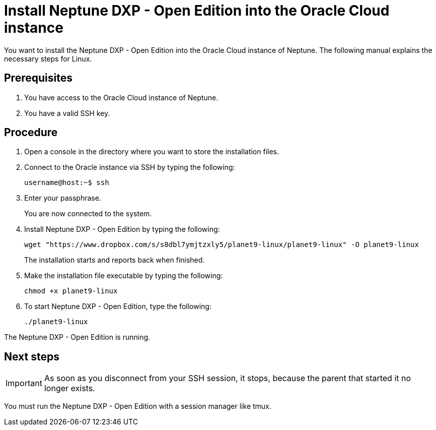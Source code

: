 = Install Neptune DXP - Open Edition into the Oracle Cloud instance

You want to install the Neptune DXP - Open Edition into the Oracle Cloud instance of Neptune. The following manual explains the necessary steps for Linux.

== Prerequisites

. You have access to the Oracle Cloud instance of Neptune.
. You have a valid SSH key.

== Procedure

. Open a console in the directory where you want to store the installation files.
. Connect to the Oracle instance via SSH by typing the following:
+
----
username@host:~$ ssh
----
. Enter your passphrase.
+
You are now connected to the system.
+
. Install Neptune DXP - Open Edition by typing the following:
+
----
wget "https://www.dropbox.com/s/s8dbl7ymjtzxly5/planet9-linux/planet9-linux" -O planet9-linux
----
The installation starts and reports back when finished.
+
. Make the installation file executable by typing the following:
+
----
chmod +x planet9-linux
----
. To start Neptune DXP - Open Edition, type the following:
+
----
./planet9-linux
----


The Neptune DXP - Open Edition is running.

== Next steps
IMPORTANT: As soon as you disconnect from your SSH session, it stops, because the parent that started it no longer exists.

You must run the Neptune DXP - Open Edition with a session manager like tmux.